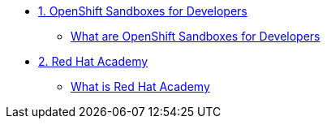 * xref:01-sandboxes.adoc[1. OpenShift Sandboxes for Developers]
** xref:01-sandboxes.adoc#whatare[What are OpenShift Sandboxes for Developers]

* xref:02-rha.adoc[2. Red Hat Academy]
** xref:02-rha.adoc#whatis[What is Red Hat Academy]
